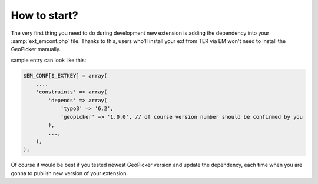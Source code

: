 How to start?
-------------

The very first thing you need to do during development new extension is adding the dependency into your :samp:`ext_emconf.php` file. Thanks to this, users who'll install your ext from TER via EM won't need to install the GeoPicker manually.

sample entry can look like this:

.. code-block:: php

    $EM_CONF[$_EXTKEY] = array(
        ...,
        'constraints' => array(
            'depends' => array(
                'typo3' => '6.2',
                'geopicker' => '1.0.0', // of course version number should be confirmed by you
            ),
            ...,
        ),
    );

Of course it would be best if you tested newest GeoPicker version and update the dependency, each time when you are gonna to publish new version of your extension.